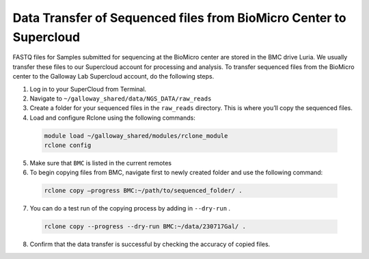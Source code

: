 
===================================================================
Data Transfer of Sequenced files from BioMicro Center to Supercloud 
===================================================================

FASTQ files for Samples submitted for sequencing at the BioMicro center are stored in the BMC drive Luria. We usually transfer these files to our Supercloud account for processing and analysis. To transfer sequenced files from the BioMicro center to the Galloway Lab Supercloud account, do the following steps. 
    
1.	Log in to your SuperCloud from Terminal. 
2.	Navigate to ``~/galloway_shared/data/NGS_DATA/raw_reads``
3.	Create a folder for your sequenced files in the ``raw_reads`` directory. This is where you’ll copy the sequenced files.
4.	Load and configure Rclone using the following commands:


    .. code-block:: text

        module load ~/galloway_shared/modules/rclone_module
        rclone config

5.	Make sure that ``BMC`` is listed in the current remotes
6.	To begin copying files from BMC, navigate first to newly created folder and use the following command:


    .. code-block:: text

        rclone copy –progress BMC:~/path/to/sequenced_folder/ .

7.	You can do a test run of the copying process by adding in ``--dry-run`` .


    .. code-block:: text
        
        rclone copy --progress --dry-run BMC:~/data/230717Gal/ .

8.	Confirm that the data transfer is successful by checking the accuracy of copied files. 
